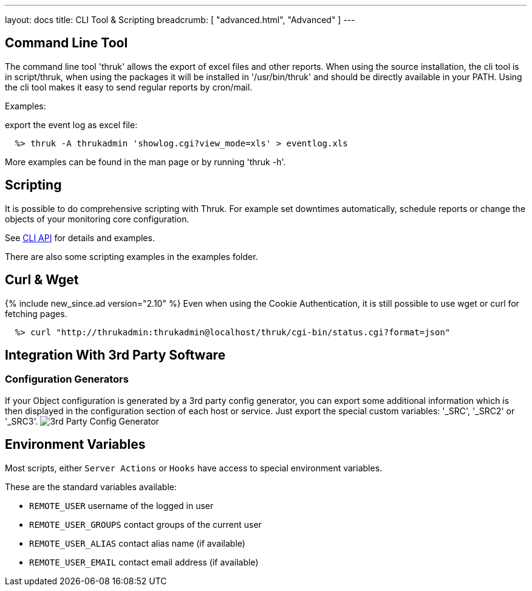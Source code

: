 ---
layout: docs
title: CLI Tool & Scripting
breadcrumb: [ "advanced.html", "Advanced" ]
---

== Command Line Tool

The command line tool 'thruk' allows the export of excel files and
other reports. When using the source installation, the cli tool is in
script/thruk, when using the packages it will be installed in
'/usr/bin/thruk' and should be directly available in your PATH. Using
the cli tool makes it easy to send regular reports by cron/mail.

Examples:

export the event log as excel file:

------------
  %> thruk -A thrukadmin 'showlog.cgi?view_mode=xls' > eventlog.xls
------------

More examples can be found in the man page or by running 'thruk -h'.



== Scripting

It is possible to do comprehensive scripting with Thruk. For example
set downtimes automatically, schedule reports or change the objects
of your monitoring core configuration.

See link:/api/Thruk/Utils/CLI.html[CLI API] for details and examples.

There are also some scripting examples in the examples folder.


== Curl & Wget
{% include new_since.ad version="2.10" %}
Even when using the Cookie Authentication, it is still possible to use wget
or curl for fetching pages.

------------
  %> curl "http://thrukadmin:thrukadmin@localhost/thruk/cgi-bin/status.cgi?format=json"
------------


== Integration With 3rd Party Software

=== Configuration Generators
If your Object configuration is generated by a 3rd party config
generator, you can export some additional information which is then
displayed in the configuration section of each host or service.
Just export the special custom variables: '_SRC', '_SRC2' or '_SRC3'.
image:source/config_3rd_party.png[3rd Party Config Generator]


== Environment Variables

Most scripts, either `Server Actions` or `Hooks` have access to special environment
variables.

These are the standard variables available:

    ** `REMOTE_USER`          username of the logged in user
    ** `REMOTE_USER_GROUPS`   contact groups of the current user
    ** `REMOTE_USER_ALIAS`    contact alias name (if available)
    ** `REMOTE_USER_EMAIL`    contact email address (if available)

